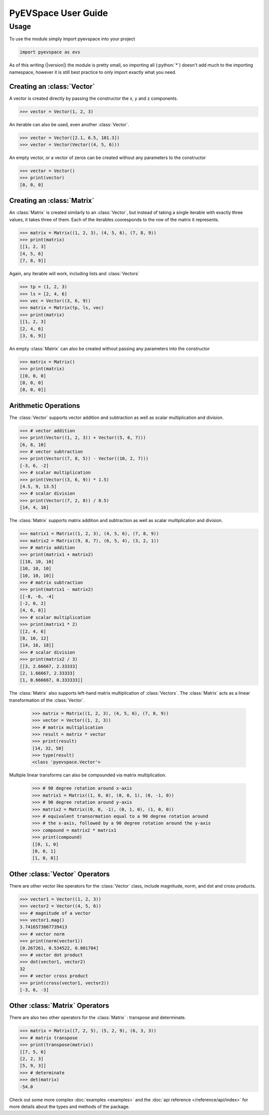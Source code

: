 PyEVSpace User Guide
====================

.. role:: python(code)
	:language: python

Usage
-----
To use the module simply import pyevspace into your project

.. code-block:: python

	import pyevspace as evs

As of this writing (|version|) the module is pretty small, so importing
all (:python:`*`) doesn't add much to the importing namespace, however
it is still best practice to only import exactly what you need.

Creating an :class:`Vector`
^^^^^^^^^^^^^^^^^^^^^^^^^^^^
A vector is created directly by passing the constructor the x, y and z
components.

.. code-block:: python

	>>> vector = Vector(1, 2, 3)

An iterable can also be used, even another :class:`Vector`.

.. code-block:: python

	>>> vector = Vector([2.1, 6.5, 101.3])
	>>> vector = Vector(Vector((4, 5, 6)))

An empty vector, or a vector of zeros can be created without any
parameters to the constructor

.. code-block:: python

	>>> vector = Vector()
	>>> print(vector)
	[0, 0, 0]

Creating an :class:`Matrix`
^^^^^^^^^^^^^^^^^^^^^^^^^^^^
An :class:`Matrix` is created similarly to an :class:`Vector`, but
instead of taking a single iterable with exactly three values, it
takes three of them. Each of the iterables cooresponds to the row
of the matrix it represents.

.. code-block:: python

	>>> matrix = Matrix((1, 2, 3), (4, 5, 6), (7, 8, 9))
	>>> print(matrix)
	[[1, 2, 3]
	[4, 5, 6]
	[7, 8, 9]]

Again, any iterable will work, including lists and :class:`Vectors`

.. code-block:: python

	>>> tp = (1, 2, 3)
	>>> ls = [2, 4, 6]
	>>> vec = Vector((3, 6, 9))
	>>> matrix = Matrix(tp, ls, vec)
	>>> print(matrix)
	[[1, 2, 3]
	[2, 4, 6]
	[3, 6, 9]]

An empty :class:`Matrix` can also be created without passing any
parameters into the constructor

.. code-block:: python
	
	>>> matrix = Matrix()
	>>> print(matrix)
	[[0, 0, 0]
	[0, 0, 0]
	[0, 0, 0]]

Arithmetic Operations
^^^^^^^^^^^^^^^^^^^^^

The :class:`Vector` supports vector addition and subtraction as well
as scalar multiplication and division.

.. code-block:: python

	>>> # vector addition
	>>> print(Vector((1, 2, 3)) + Vector((5, 6, 7)))
	[6, 8, 10]
	>>> # vector subtraction
	>>> print(Vector((7, 8, 5)) - Vector((10, 2, 7)))
	[-3, 6, -2]
	>>> # scalar multiplication
	>>> print(Vector((3, 6, 9)) * 1.5)
	[4.5, 9, 13.5]
	>>> # scalar division
	>>> print(Vector((7, 2, 8)) / 0.5)
	[14, 4, 16]

The :class:`Matrix` supports matrix addition and subtraction as well
as scalar multiplication and division.

.. code-block:: python

	>>> matrix1 = Matrix((1, 2, 3), (4, 5, 6), (7, 8, 9))
	>>> matrix2 = Matrix((9, 8, 7), (6, 5, 4), (3, 2, 1))
	>>> # matrix addition
	>>> print(matrix1 + matrix2)
	[[10, 10, 10]
	[10, 10, 10]
	[10, 10, 10]]
	>>> # matrix subtraction
	>>> print(matrix1 - matrix2)
	[[-8, -6, -4]
	[-2, 0, 2]
	[4, 6, 8]]
	>>> # scalar multiplication
	>>> print(matrix1 * 2)
	[[2, 4, 6]
	[8, 10, 12]
	[14, 16, 18]]
	>>> # scalar division
	>>> print(matrix2 / 3)
	[[3, 2.66667, 2.33333]
	[2, 1.66667, 2.33333]
	[1, 0.666667, 0.333333]]

The :class:`Matrix` also supports left-hand matrix multiplication of
:class:`Vectors`. The :class:`Matrix` acts as a linear transformation
of the :class:`Vector`.

	>>> matrix = Matrix((1, 2, 3), (4, 5, 6), (7, 8, 9))
	>>> vector = Vector((1, 2, 3))
	>>> # matrix multiplication
	>>> result = matrix * vector
	>>> print(result)
	[14, 32, 50]
	>>> type(result)
	<class 'pyevspace.Vector'>

Multiple linear transforms can also be compounded via matrix
multiplication.

	>>> # 90 degree rotation around x-axis
	>>> matrix1 = Matrix((1, 0, 0), (0, 0, 1), (0, -1, 0))
	>>> # 90 degree rotation around y-axis
	>>> matrix2 = Matrix((0, 0, -1), (0, 1, 0), (1, 0, 0))
	>>> # equivalent transormation equal to a 90 degree rotation around
	>>> # the x-axis, followed by a 90 degree rotation around the y-axis
	>>> compound = matrix2 * matrix1
	>>> print(compound)
	[[0, 1, 0]
	[0, 0, 1]
	[1, 0, 0]]

Other :class:`Vector` Operators
^^^^^^^^^^^^^^^^^^^^^^^^^^^^^^^^

There are other vector like operators for the :class:`Vector` class,
include magnitude, norm, and dot and cross products.

.. code-block:: python

	>>> vector1 = Vector((1, 2, 3))
	>>> vector2 = Vector((4, 5, 6))
	>>> # magnitude of a vector
	>>> vector1.mag()
	3.7416573867739413
	>>> # vector norm
	>>> print(norm(vector1))
	[0.267261, 0.534522, 0.801784]
	>>> # vector dot product
	>>> dot(vector1, vector2)
	32
	>>> # vector cross product
	>>> print(cross(vector1, vector2))
	[-3, 6, -3]

Other :class:`Matrix` Operators
^^^^^^^^^^^^^^^^^^^^^^^^^^^^^^^^

There are also two other operators for the :class:`Matrix` : transpose
and determinate. 

.. code-block:: python

	>>> matrix = Matrix((7, 2, 5), (5, 2, 9), (6, 3, 3))
	>>> # matrix transpose
	>>> print(transpose(matrix))
	[[7, 5, 6]
	[2, 2, 3]
	[5, 9, 3]]
	>>> # determinate
	>>> det(matrix)
	-54.0

Check out some more complex :doc:`examples <examples>` and the 
:doc:`api reference </reference/api/index>` for more details about the
types and methods of the package.
